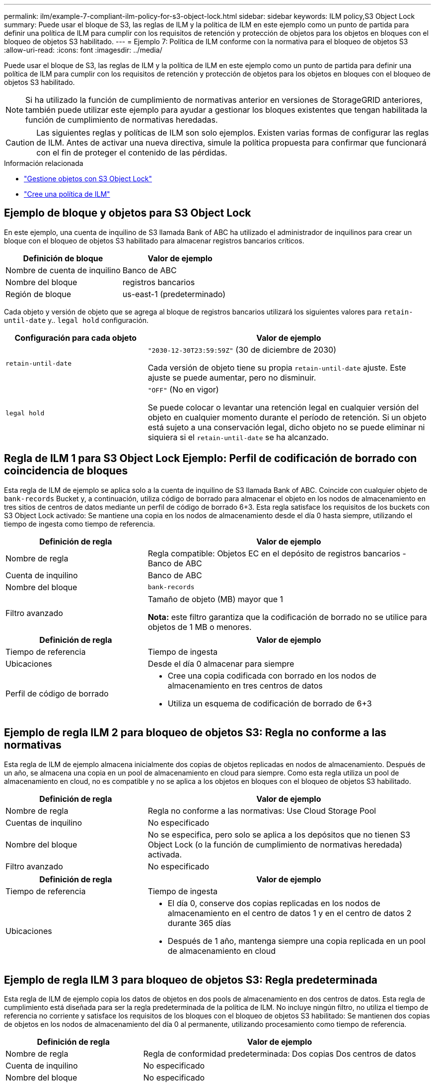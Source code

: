 ---
permalink: ilm/example-7-compliant-ilm-policy-for-s3-object-lock.html 
sidebar: sidebar 
keywords: ILM policy,S3 Object Lock 
summary: Puede usar el bloque de S3, las reglas de ILM y la política de ILM en este ejemplo como un punto de partida para definir una política de ILM para cumplir con los requisitos de retención y protección de objetos para los objetos en bloques con el bloqueo de objetos S3 habilitado. 
---
= Ejemplo 7: Política de ILM conforme con la normativa para el bloqueo de objetos S3
:allow-uri-read: 
:icons: font
:imagesdir: ../media/


[role="lead"]
Puede usar el bloque de S3, las reglas de ILM y la política de ILM en este ejemplo como un punto de partida para definir una política de ILM para cumplir con los requisitos de retención y protección de objetos para los objetos en bloques con el bloqueo de objetos S3 habilitado.


NOTE: Si ha utilizado la función de cumplimiento de normativas anterior en versiones de StorageGRID anteriores, también puede utilizar este ejemplo para ayudar a gestionar los bloques existentes que tengan habilitada la función de cumplimiento de normativas heredadas.


CAUTION: Las siguientes reglas y políticas de ILM son solo ejemplos. Existen varias formas de configurar las reglas de ILM. Antes de activar una nueva directiva, simule la política propuesta para confirmar que funcionará con el fin de proteger el contenido de las pérdidas.

.Información relacionada
* link:managing-objects-with-s3-object-lock.html["Gestione objetos con S3 Object Lock"]
* link:creating-ilm-policy.html["Cree una política de ILM"]




== Ejemplo de bloque y objetos para S3 Object Lock

En este ejemplo, una cuenta de inquilino de S3 llamada Bank of ABC ha utilizado el administrador de inquilinos para crear un bloque con el bloqueo de objetos S3 habilitado para almacenar registros bancarios críticos.

[cols="2a,2a"]
|===
| Definición de bloque | Valor de ejemplo 


 a| 
Nombre de cuenta de inquilino
 a| 
Banco de ABC



 a| 
Nombre del bloque
 a| 
registros bancarios



 a| 
Región de bloque
 a| 
us-east-1 (predeterminado)

|===
Cada objeto y versión de objeto que se agrega al bloque de registros bancarios utilizará los siguientes valores para `retain-until-date` y.. `legal hold` configuración.

[cols="1a,2a"]
|===
| Configuración para cada objeto | Valor de ejemplo 


 a| 
`retain-until-date`
 a| 
`"2030-12-30T23:59:59Z"` (30 de diciembre de 2030)

Cada versión de objeto tiene su propia `retain-until-date` ajuste. Este ajuste se puede aumentar, pero no disminuir.



 a| 
`legal hold`
 a| 
`"OFF"` (No en vigor)

Se puede colocar o levantar una retención legal en cualquier versión del objeto en cualquier momento durante el período de retención. Si un objeto está sujeto a una conservación legal, dicho objeto no se puede eliminar ni siquiera si el `retain-until-date` se ha alcanzado.

|===


== Regla de ILM 1 para S3 Object Lock Ejemplo: Perfil de codificación de borrado con coincidencia de bloques

Esta regla de ILM de ejemplo se aplica solo a la cuenta de inquilino de S3 llamada Bank of ABC. Coincide con cualquier objeto de `bank-records` Bucket y, a continuación, utiliza código de borrado para almacenar el objeto en los nodos de almacenamiento en tres sitios de centros de datos mediante un perfil de código de borrado 6+3. Esta regla satisface los requisitos de los buckets con S3 Object Lock activado: Se mantiene una copia en los nodos de almacenamiento desde el día 0 hasta siempre, utilizando el tiempo de ingesta como tiempo de referencia.

[cols="1a,2a"]
|===
| Definición de regla | Valor de ejemplo 


 a| 
Nombre de regla
 a| 
Regla compatible: Objetos EC en el depósito de registros bancarios - Banco de ABC



 a| 
Cuenta de inquilino
 a| 
Banco de ABC



 a| 
Nombre del bloque
 a| 
`bank-records`



 a| 
Filtro avanzado
 a| 
Tamaño de objeto (MB) mayor que 1

*Nota:* este filtro garantiza que la codificación de borrado no se utilice para objetos de 1 MB o menores.

|===
[cols="1a,2a"]
|===
| Definición de regla | Valor de ejemplo 


 a| 
Tiempo de referencia
 a| 
Tiempo de ingesta



 a| 
Ubicaciones
 a| 
Desde el día 0 almacenar para siempre



 a| 
Perfil de código de borrado
 a| 
* Cree una copia codificada con borrado en los nodos de almacenamiento en tres centros de datos
* Utiliza un esquema de codificación de borrado de 6+3


|===


== Ejemplo de regla ILM 2 para bloqueo de objetos S3: Regla no conforme a las normativas

Esta regla de ILM de ejemplo almacena inicialmente dos copias de objetos replicadas en nodos de almacenamiento. Después de un año, se almacena una copia en un pool de almacenamiento en cloud para siempre. Como esta regla utiliza un pool de almacenamiento en cloud, no es compatible y no se aplica a los objetos en bloques con el bloqueo de objetos S3 habilitado.

[cols="1a,2a"]
|===
| Definición de regla | Valor de ejemplo 


 a| 
Nombre de regla
 a| 
Regla no conforme a las normativas: Use Cloud Storage Pool



 a| 
Cuentas de inquilino
 a| 
No especificado



 a| 
Nombre del bloque
 a| 
No se especifica, pero solo se aplica a los depósitos que no tienen S3 Object Lock (o la función de cumplimiento de normativas heredada) activada.



 a| 
Filtro avanzado
 a| 
No especificado

|===
[cols="1a,2a"]
|===
| Definición de regla | Valor de ejemplo 


 a| 
Tiempo de referencia
 a| 
Tiempo de ingesta



 a| 
Ubicaciones
 a| 
* El día 0, conserve dos copias replicadas en los nodos de almacenamiento en el centro de datos 1 y en el centro de datos 2 durante 365 días
* Después de 1 año, mantenga siempre una copia replicada en un pool de almacenamiento en cloud


|===


== Ejemplo de regla ILM 3 para bloqueo de objetos S3: Regla predeterminada

Esta regla de ILM de ejemplo copia los datos de objetos en dos pools de almacenamiento en dos centros de datos. Esta regla de cumplimiento está diseñada para ser la regla predeterminada de la política de ILM. No incluye ningún filtro, no utiliza el tiempo de referencia no corriente y satisface los requisitos de los bloques con el bloqueo de objetos S3 habilitado: Se mantienen dos copias de objetos en los nodos de almacenamiento del día 0 al permanente, utilizando procesamiento como tiempo de referencia.

[cols="1a,2a"]
|===
| Definición de regla | Valor de ejemplo 


 a| 
Nombre de regla
 a| 
Regla de conformidad predeterminada: Dos copias Dos centros de datos



 a| 
Cuenta de inquilino
 a| 
No especificado



 a| 
Nombre del bloque
 a| 
No especificado



 a| 
Filtro avanzado
 a| 
No especificado

|===
[cols="1a,2a"]
|===
| Definición de regla | Valor de ejemplo 


 a| 
Tiempo de referencia
 a| 
Tiempo de ingesta



 a| 
Ubicaciones
 a| 
De día 0 a siempre, conserve dos copias replicadas (una en los nodos de almacenamiento en el centro de datos 1 y otra en los nodos de almacenamiento en el centro de datos 2).

|===


== Ejemplo de política de ILM conforme a la normativa para el bloqueo de objetos S3

Para crear una política de ILM que proteja de manera efectiva todos los objetos del sistema, incluidos los que están en bloques con el bloqueo de objetos S3 habilitado, debe seleccionar reglas de ILM que cumplan con los requisitos de almacenamiento para todos los objetos. A continuación, debe simular y activar la directiva propuesta.



=== Añada reglas a la política

En este ejemplo, la política de ILM incluye tres reglas de ILM, en el siguiente orden:

. Regla de conformidad que utiliza la codificación de borrado para proteger objetos de más de 1 MB en un bloque específico con el bloqueo de objetos S3 habilitado. Los objetos se almacenan en nodos de almacenamiento del día 0 al permanente.
. Una regla no conforme a las normativas que crea dos copias de objetos replicados en los nodos de almacenamiento durante un año y, a continuación, mueve una copia de objetos a un Cloud Storage Pool de forma permanente. Esta regla no se aplica a bloques con el bloqueo de objetos S3 habilitado porque utiliza un pool de almacenamiento en cloud.
. La regla de cumplimiento predeterminada que crea dos copias de objetos replicados en los nodos de almacenamiento desde el día 0 hasta siempre.




=== Simular la política propuesta

Después de añadir reglas a la política propuesta, elegir una regla de cumplimiento predeterminada y organizar las demás reglas, debe simular la política probando objetos desde el bloque con el bloqueo de objetos S3 habilitado y desde otros bloques. Por ejemplo, al simular la directiva de ejemplo, debería esperar que los objetos de prueba se evaluaran de la siguiente manera:

* La primera regla sólo coincidirán con los objetos de prueba que son superiores a 1 MB en los registros bancarios de bloque para el inquilino Banco de ABC.
* La segunda regla coincidirán con todos los objetos de todos los segmentos no compatibles para todas las demás cuentas de arrendatario.
* La regla predeterminada coincidirán con estos objetos:
+
** Objetos de 1 MB o menos en los registros bancarios del bloque para el inquilino del Banco de ABC.
** Objetos de cualquier otro bloque que tenga habilitado el bloqueo de objetos S3 para todas las demás cuentas de inquilino.






=== Activar la política

Cuando esté completamente satisfecho de que la nueva política protege los datos del objeto según lo esperado, puede activarlo.
